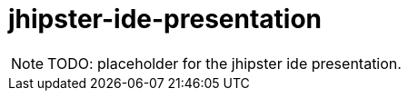 = jhipster-ide-presentation

NOTE: TODO: placeholder for the jhipster ide presentation.
            
